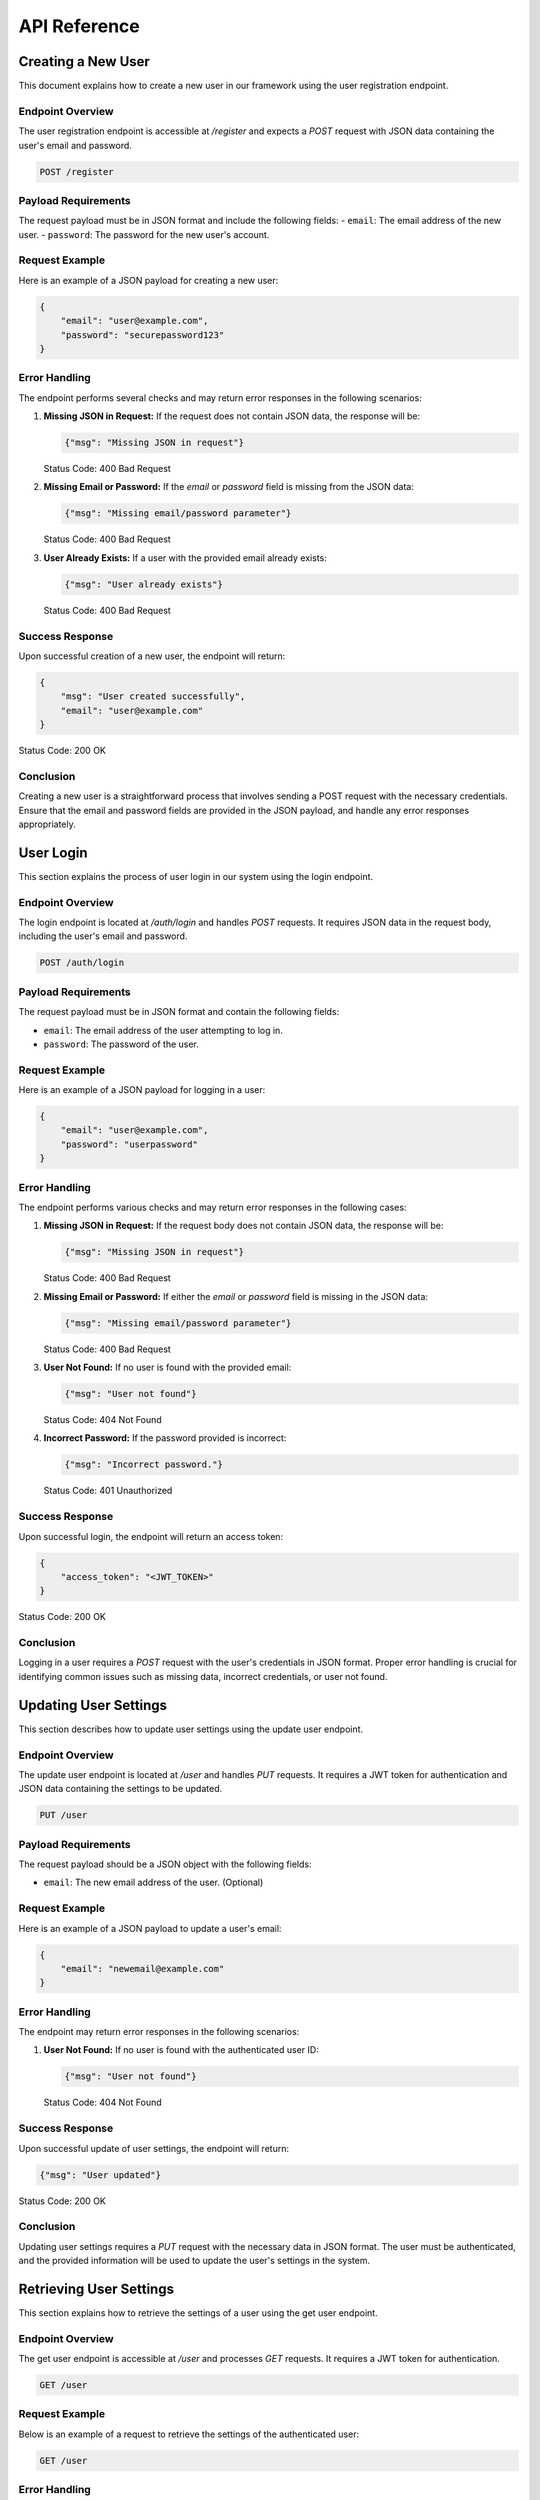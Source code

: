 API Reference
=============

Creating a New User
-------------------
This document explains how to create a new user in our framework using the user registration endpoint.

Endpoint Overview
^^^^^^^^^^^^^^^^^
The user registration endpoint is accessible at `/register` and expects a `POST` request with JSON data containing the user's email and password.

.. code-block:: none

    POST /register

Payload Requirements
^^^^^^^^^^^^^^^^^^^^
The request payload must be in JSON format and include the following fields:
- ``email``: The email address of the new user.
- ``password``: The password for the new user's account.

Request Example
^^^^^^^^^^^^^^^
Here is an example of a JSON payload for creating a new user:

.. code-block:: json

    {
        "email": "user@example.com",
        "password": "securepassword123"
    }

Error Handling
^^^^^^^^^^^^^^^^^^^^
The endpoint performs several checks and may return error responses in the following scenarios:

1. **Missing JSON in Request:**
   If the request does not contain JSON data, the response will be:

   .. code-block:: json

       {"msg": "Missing JSON in request"}

   Status Code: 400 Bad Request
2. **Missing Email or Password:**
   If the `email` or `password` field is missing from the JSON data:

   .. code-block:: json

       {"msg": "Missing email/password parameter"}

   Status Code: 400 Bad Request
3. **User Already Exists:**
   If a user with the provided email already exists:

   .. code-block:: json

       {"msg": "User already exists"}

   Status Code: 400 Bad Request

Success Response
^^^^^^^^^^^^^^^^^^^^
Upon successful creation of a new user, the endpoint will return:

.. code-block:: json

    {
        "msg": "User created successfully",
        "email": "user@example.com"
    }

Status Code: 200 OK

Conclusion
^^^^^^^^^^^^^^^^^^^^
Creating a new user is a straightforward process that involves sending a POST request with the necessary credentials. Ensure that the email and password fields are provided in the JSON payload, and handle any error responses appropriately.


User Login
----------
This section explains the process of user login in our system using the login endpoint.

Endpoint Overview
^^^^^^^^^^^^^^^^^^^^
The login endpoint is located at `/auth/login` and handles `POST` requests. It requires JSON data in the request body, including the user's email and password.

.. code-block:: none

    POST /auth/login

Payload Requirements
^^^^^^^^^^^^^^^^^^^^
The request payload must be in JSON format and contain the following fields:

- ``email``: The email address of the user attempting to log in.
- ``password``: The password of the user.

Request Example
^^^^^^^^^^^^^^^^^^^^
Here is an example of a JSON payload for logging in a user:

.. code-block:: json

    {
        "email": "user@example.com",
        "password": "userpassword"
    }

Error Handling
^^^^^^^^^^^^^^^^^^^^
The endpoint performs various checks and may return error responses in the following cases:

1. **Missing JSON in Request:**
   If the request body does not contain JSON data, the response will be:
   
   .. code-block:: json

       {"msg": "Missing JSON in request"}
   
   Status Code: 400 Bad Request

2. **Missing Email or Password:**
   If either the `email` or `password` field is missing in the JSON data:
   
   .. code-block:: json

       {"msg": "Missing email/password parameter"}
   
   Status Code: 400 Bad Request

3. **User Not Found:**
   If no user is found with the provided email:
   
   .. code-block:: json

       {"msg": "User not found"}
   
   Status Code: 404 Not Found

4. **Incorrect Password:**
   If the password provided is incorrect:
   
   .. code-block:: json

       {"msg": "Incorrect password."}
   
   Status Code: 401 Unauthorized

Success Response
^^^^^^^^^^^^^^^^^^^^
Upon successful login, the endpoint will return an access token:

.. code-block:: json

    {
        "access_token": "<JWT_TOKEN>"
    }

Status Code: 200 OK

Conclusion
^^^^^^^^^^^^^^^^^^^^
Logging in a user requires a `POST` request with the user's credentials in JSON format. Proper error handling is crucial for identifying common issues such as missing data, incorrect credentials, or user not found.



Updating User Settings
----------------------
This section describes how to update user settings using the update user endpoint.

Endpoint Overview
^^^^^^^^^^^^^^^^^^^^
The update user endpoint is located at `/user` and handles `PUT` requests. It requires a JWT token for authentication and JSON data containing the settings to be updated.

.. code-block:: none

    PUT /user

Payload Requirements
^^^^^^^^^^^^^^^^^^^^
The request payload should be a JSON object with the following fields:

- ``email``: The new email address of the user. (Optional)

Request Example
^^^^^^^^^^^^^^^^^^^^
Here is an example of a JSON payload to update a user's email:

.. code-block:: json

    {
        "email": "newemail@example.com"
    }

Error Handling
^^^^^^^^^^^^^^^^^^^^
The endpoint may return error responses in the following scenarios:

1. **User Not Found:**
   If no user is found with the authenticated user ID:
   
   .. code-block:: json

       {"msg": "User not found"}
   
   Status Code: 404 Not Found

Success Response
^^^^^^^^^^^^^^^^^^^^
Upon successful update of user settings, the endpoint will return:

.. code-block:: json

    {"msg": "User updated"}

Status Code: 200 OK

Conclusion
^^^^^^^^^^^^^^^^^^^^
Updating user settings requires a `PUT` request with the necessary data in JSON format. The user must be authenticated, and the provided information will be used to update the user's settings in the system.


Retrieving User Settings
------------------------
This section explains how to retrieve the settings of a user using the get user endpoint.

Endpoint Overview
^^^^^^^^^^^^^^^^^^^^
The get user endpoint is accessible at `/user` and processes `GET` requests. It requires a JWT token for authentication.

.. code-block:: none

    GET /user

Request Example
^^^^^^^^^^^^^^^^^^^^
Below is an example of a request to retrieve the settings of the authenticated user:

.. code-block:: none

    GET /user

Error Handling
^^^^^^^^^^^^^^^^^^^^
The endpoint may return error responses in specific scenarios:

1. **User Not Found:**
   If no user is found with the authenticated user ID:
   
   .. code-block:: json

       {"msg": "User not found"}
   
   Status Code: 404 Not Found

Success Response
^^^^^^^^^^^^^^^^^^^^
Upon successful retrieval, the endpoint will return the settings of the user:

.. code-block:: json

    {
        "user": {
            "user_id": "user_id",
            "email": "email@example.com",
        }
    }

Status Code: 200 OK

Conclusion
^^^^^^^^^^^^^^^^^^^^
Retrieving user settings involves sending a `GET` request. The user must be authenticated to access their own settings. The successful response includes the user's settings in JSON format.



Chat Authorization
------------------
This section describes the process for authorizing a chat session using the chat authorization endpoint.

Endpoint Overview
^^^^^^^^^^^^^^^^^^^^
The chat authorization endpoint is located at `/chat/authorize` and handles `GET` requests. It requires a JWT token for authentication and a `chat_id` query parameter.

.. code-block:: none

    GET /chat/authorize

Query Parameters
^^^^^^^^^^^^^^^^^^^^
The endpoint expects the following query parameter:

- ``chat_id``: The unique identifier of the chat session to be authorized.

Request Example
^^^^^^^^^^^^^^^^^^^^
Here is an example of a request to authorize a chat session:

.. code-block:: none

    GET /chat/authorize?chat_id=12345

Error Handling
^^^^^^^^^^^^^^^^^^^^
The endpoint may return error responses in various scenarios:

1. **Chat Not Found:**
   If no chat is found with the specified `chat_id`:
   
   .. code-block:: json

       {"msg": "Chat not found"}
   
   Status Code: 404 Not Found

2. **Unauthorized User:**
   If the user is not the owner of the chat:
   
   .. code-block:: json

       {"msg": "User is not the owner of the chat"}
   
   Status Code: 401 Unauthorized

Success Response
^^^^^^^^^^^^^^^^^^^^
Upon successful authorization, the endpoint will return a connection string for the chat session:

.. code-block:: json

    {
        "connection_string": "generated_string",
        "created_at": "timestamp",
        "expires_at": "timestamp",
        "created_by": "user_id"
    }

Status Code: 200 OK

Conclusion
^^^^^^^^^^^^^^^^^^^^
Authorizing a chat session involves sending a `GET` request with a valid `chat_id` query parameter. The user must be authenticated and authorized to access the specific chat session. The successful response includes a connection string with an expiration time.


Authorizing a Chat Message
--------------------------
This section describes how to obtain authorization for sending a message in a chat using the authorize chat message endpoint.

Endpoint Overview
^^^^^^^^^^^^^^^^^^^^
The authorize chat message endpoint is located at `/chat/authorize/message` and handles `GET` requests. It requires a JWT token for authentication and a `chat_id` query parameter.

.. code-block:: none

    GET /chat/authorize/message

Query Parameters
^^^^^^^^^^^^^^^^^^^^
The endpoint expects the following query parameter:

- ``chat_id``: The unique identifier of the chat session for which the message authorization is requested.

Request Example
^^^^^^^^^^^^^^^^^^^^
Here is an example of a request to authorize a message in a chat:

.. code-block:: none

    GET /chat/authorize/message?chat_id=12345

Error Handling
^^^^^^^^^^^^^^^^^^^^
The endpoint may return error responses in specific scenarios:

1. **Chat Not Found:**
   If no chat is found with the specified `chat_id`:
   
   .. code-block:: json

       {"msg": "Chat not found"}
   
   Status Code: 404 Not Found

2. **Unauthorized User:**
   If the user is not the owner of the chat:
   
   .. code-block:: json

       {"msg": "User is not the owner of the chat"}
   
   Status Code: 401 Unauthorized

Success Response
^^^^^^^^^^^^^^^^^^^^
Upon successful authorization, the endpoint will return a secret string for message authorization:

.. code-block:: json

    {
        "message_string": "generated_string",
        "created_at": "timestamp",
        "expires_at": "timestamp",
        "created_by": "user_id"
    }

Status Code: 200 OK

Conclusion
^^^^^^^^^^^^^^^^^^^^
Authorizing a message in a chat involves sending a `GET` request with the `chat_id` query parameter. The user must be authenticated and authorized as the owner of the chat. The successful response includes a secret string with an expiration time, which must be passed when sending messages through SocketIO.
"""



Creating a Chat
---------------
This section outlines the process for creating a new chat in a workspace using the create chat endpoint.

Endpoint Overview
^^^^^^^^^^^^^^^^^^^^
The create chat endpoint is found at `/chat` and accepts `POST` requests. It requires a JWT token for authentication and a `workspace_id` query parameter.

.. code-block:: none

    POST /chat

Query Parameters
^^^^^^^^^^^^^^^^^^^^
The endpoint requires the following query parameter:

- ``workspace_id``: The unique identifier of the workspace in which the chat will be created.

Request Example
^^^^^^^^^^^^^^^^^^^^
Below is an example of a request to create a chat in a specific workspace:

.. code-block:: none

    POST /chat?workspace_id=12345

Error Handling
^^^^^^^^^^^^^^^^^^^^
The endpoint may return error responses in several scenarios:

1. **Missing Workspace ID:**
   If the `workspace_id` parameter is missing:
   
   .. code-block:: json

       {"msg": "Missing workspace id"}
   
   Status Code: 400 Bad Request

2. **Workspace Not Found:**
   If no workspace is found with the provided ID:
   
   .. code-block:: json

       {"msg": "Workspace not found"}
   
   Status Code: 404 Not Found

3. **Unauthorized User:**
   If the user is not the owner of the workspace:
   
   .. code-block:: json

       {"msg": "User is not the owner of the workspace"}
   
   Status Code: 401 Unauthorized

Success Response
^^^^^^^^^^^^^^^^^^^^
Upon successful creation of a chat, the endpoint will return details of the created chat and its associated workspace:

.. code-block:: json

    {
        "msg": "Chat created successfully",
        "chat": {
            "chat_id": "generated_chat_id",
            "workspace_id": "workspace_id",
            "created_by": "user_id",
        },
        "workspace": {
            "workspace_id": "workspace_id",
            "owner": "user_id",
        }
    }

Status Code: 200 OK

Conclusion
^^^^^^^^^^^^^^^^^^^^
Creating a chat requires a `POST` request with the necessary `workspace_id` query parameter. The user must be authenticated and authorized as the owner of the workspace. The successful response includes detailed information about the newly created chat and its workspace.



Retrieving a Chat
-----------------
This section explains how to retrieve details of a specific chat using the get chat endpoint.

Endpoint Overview
^^^^^^^^^^^^^^^^^^^^
The get chat endpoint is located at `/chat` and accepts `GET` requests. It requires a JWT token for authentication and a `chat_id` query parameter.

.. code-block:: none

    GET /chat

Query Parameters
^^^^^^^^^^^^^^^^^^^^
The endpoint expects the following query parameter:

- ``chat_id``: The unique identifier of the chat session to be retrieved.

Request Example
^^^^^^^^^^^^^^^^^^^^
Here is an example of a request to retrieve a specific chat:

.. code-block:: none

    GET /chat?chat_id=12345

Error Handling
^^^^^^^^^^^^^^^^^^^^
The endpoint may return error responses in various scenarios:

1. **Chat Not Found:**
   If no chat is found with the specified `chat_id`:
   
   .. code-block:: json

       {"msg": "Chat not found"}
   
   Status Code: 404 Not Found

2. **Unauthorized User:**
   If the user is not the owner of the chat:
   
   .. code-block:: json

       {"msg": "User is not the owner of the chat"}
   
   Status Code: 401 Unauthorized

Success Response
^^^^^^^^^^^^^^^^^^^^
Upon successful retrieval, the endpoint will return the details of the requested chat:

.. code-block:: json

    {
        "chat_id": "chat_id",
        "owner": "user_id",
        "workspace_id": "workspace_id",
    }

Status Code: 200 OK

Conclusion
^^^^^^^^^^^^^^^^^^^^
Retrieving a chat involves sending a `GET` request with a valid `chat_id` query parameter. The user must be authenticated and authorized to access the specific chat session. The successful response includes detailed information about the chat.



Deleting a Chat
---------------
This section outlines the procedure for deleting a chat using the delete chat endpoint.

Endpoint Overview
^^^^^^^^^^^^^^^^^^^^
The delete chat endpoint is accessible at `/chat` and processes `DELETE` requests. It requires a JWT token for authentication and a `chat_id` query parameter.

.. code-block:: none

    DELETE /chat

Query Parameters
^^^^^^^^^^^^^^^^^^^^
The endpoint expects the following query parameter:

- ``chat_id``: The unique identifier of the chat session to be deleted.

Request Example
^^^^^^^^^^^^^^^^^^^^
Below is an example of a request to delete a specific chat:

.. code-block:: none

    DELETE /chat?chat_id=12345

Error Handling
^^^^^^^^^^^^^^^^^^^^
The endpoint may return error responses in specific scenarios:

1. **Chat Not Found:**
   If no chat is found with the provided `chat_id`:
   
   .. code-block:: json

       {"msg": "Chat not found"}
   
   Status Code: 404 Not Found

2. **Unauthorized User:**
   If the user attempting the deletion is not the owner of the chat:
   
   .. code-block:: json

       {"msg": "User is not the owner of the chat"}
   
   Status Code: 401 Unauthorized

3. **Deletion Error:**
   If there is an issue while deleting the chat:
   
   .. code-block:: json

       {"msg": "Internal server error or specific error message"}
   
   Status Code: 500 Internal Server Error

Success Response
^^^^^^^^^^^^^^^^^^^^
Upon successful deletion of the chat, the endpoint will return:

.. code-block:: json

    {"msg": "Chat deleted successfully"}

Status Code: 200 OK

Conclusion
^^^^^^^^^^^^^^^^^^^^
Deleting a chat involves sending a `DELETE` request with the necessary `chat_id` query parameter. The user must be authenticated and authorized as the owner of the chat. The successful response confirms the deletion of the chat.



Creating a Workspace
--------------------
This section outlines the process for creating a new workspace using the create workspace endpoint.

Endpoint Overview
^^^^^^^^^^^^^^^^^^^^
The create workspace endpoint is found at `/workspace` and accepts `POST` requests. It requires a JWT token for authentication and, optionally, JSON data containing the desired workspace name.

.. code-block:: none

    POST /workspace

Payload Requirements
^^^^^^^^^^^^^^^^^^^^
The request payload should be a JSON object with the following field:

- ``name``: The name of the workspace. If not provided, "Untitled Workspace" is used as the default name.

Request Example
^^^^^^^^^^^^^^^^^^^^
Below is an example of a JSON payload to create a workspace with a specified name:

.. code-block:: json

    {
        "name": "My New Workspace"
    }

Error Handling
^^^^^^^^^^^^^^^^^^^^
Currently, this endpoint does not specify error responses for missing or invalid data. It defaults to creating a workspace with a generic name if none is provided.

Success Response
^^^^^^^^^^^^^^^^^^^^
Upon successful creation of a workspace, the endpoint will return the details of the newly created workspace:

.. code-block:: json

    {
        "msg": "Workspace created",
        "workspace": {
            "workspace_id": "generated_workspace_id",
            "name": "My New Workspace",
            "owner": "user_id",
            
        }
    }

Status Code: 200 OK

Conclusion
^^^^^^^^^^^^^^^^^^^^
Creating a workspace involves sending a `POST` request with an optional `name` field in the JSON payload. The user must be authenticated to create a workspace. The successful response includes information about the newly created workspace.



Retrieving User Workspaces
--------------------------
This section describes how to retrieve all workspaces associated with a user using the get workspaces endpoint.

Endpoint Overview
^^^^^^^^^^^^^^^^^^^^
The get workspaces endpoint is located at `/workspace` and processes `GET` requests. It requires a JWT token for authentication.

.. code-block:: none

    GET /workspace

Request Example
^^^^^^^^^^^^^^^^^^^^
Below is an example of a request to retrieve all workspaces for the authenticated user:

.. code-block:: none

    GET /workspace

Success Response
^^^^^^^^^^^^^^^^^^^^
Upon successful retrieval, the endpoint will return a list of workspaces associated with the user:

.. code-block:: json

    {
        "workspaces": [
            {
                "workspace_id": "workspace_id",
                "name": "Workspace Name",
                "owner": "user_id",
                
            },
            
        ]
    }

Status Code: 200 OK

Conclusion
^^^^^^^^^^^^^^^^^^^^
Retrieving user workspaces involves sending a `GET` request. The user must be authenticated to access their associated workspaces. The successful response includes a list of workspaces in JSON format.



Retrieving a Specific Workspace
-------------------------------
This section covers the procedure for retrieving details of a specific workspace using the get workspace endpoint.

Endpoint Overview
^^^^^^^^^^^^^^^^^^^^
The get workspace endpoint is located at `/workspace/<workspace_id>` and handles `GET` requests. It requires a JWT token for authentication and the workspace ID as a path parameter.

.. code-block:: none

    GET /workspace/<workspace_id>

Path Parameters
^^^^^^^^^^^^^^^^^^^^
- ``workspace_id``: The unique identifier of the workspace to be retrieved.

Request Example
^^^^^^^^^^^^^^^^^^^^
Here is an example of a request to retrieve a specific workspace:

.. code-block:: none

    GET /workspace/12345

Error Handling
^^^^^^^^^^^^^^^^^^^^
The endpoint may return error responses in the following scenarios:

1. **Workspace Not Found:**
   If no workspace is found with the given `workspace_id`:
   
   .. code-block:: json

       {"msg": "Workspace not found"}
   
   Status Code: 404 Not Found

2. **Unauthorized Access:**
   If the user does not have access to the workspace:
   
   .. code-block:: json

       {"msg": "User does not have access to the workspace"}
   
   Status Code: 403 Forbidden

Success Response
^^^^^^^^^^^^^^^^^^^^
Upon successful retrieval, the endpoint will return the details of the workspace:

.. code-block:: json

    {
        "workspace": {
            "workspace_id": "workspace_id",
            "name": "Workspace Name",
            "owner": "user_id",
            
        }
    }

Status Code: 200 OK

Conclusion
^^^^^^^^^^^^^^^^^^^^
Retrieving a specific workspace requires a `GET` request with the workspace ID as a path parameter. The user must be authenticated and authorized to access the particular workspace. The successful response includes detailed information about the workspace.



Deleting a Workspace
--------------------
This section describes the procedure for deleting a specific workspace using the delete workspace endpoint.

Endpoint Overview
^^^^^^^^^^^^^^^^^^^^
The delete workspace endpoint is accessible at `/workspace/<workspace_id>` and processes `DELETE` requests. It requires a JWT token for authentication and the workspace ID as a path parameter.

.. code-block:: none

    DELETE /workspace/<workspace_id>

Path Parameters
^^^^^^^^^^^^^^^^^^^^
- ``workspace_id``: The unique identifier of the workspace to be deleted.

Request Example
^^^^^^^^^^^^^^^^^^^^
Here is an example of a request to delete a specific workspace:

.. code-block:: none

    DELETE /workspace/12345

Error Handling
^^^^^^^^^^^^^^^^^^^^
The endpoint may return error responses in specific scenarios:

1. **Workspace Not Found:**
   If no workspace is found with the provided `workspace_id`:
   
   .. code-block:: json

       {"msg": "Workspace not found"}
   
   Status Code: 404 Not Found

2. **Unauthorized Access:**
   If the user does not have access to the workspace:
   
   .. code-block:: json

       {"msg": "User does not have access to the workspace"}
   
   Status Code: 403 Forbidden

3. **Deletion Error:**
   If there is an issue while deleting the workspace:
   
   .. code-block:: json

       {"msg": "Internal server error or specific error message"}
   
   Status Code: 500 Internal Server Error

Success Response
^^^^^^^^^^^^^^^^^^^^
Upon successful deletion of the workspace, the endpoint will return:

.. code-block:: json

    {"msg": "Workspace deleted"}

Status Code: 200 OK

Conclusion
^^^^^^^^^^^^^^^^^^^^
Deleting a workspace involves sending a `DELETE` request with the workspace ID as a path parameter. The user must be authenticated and authorized as the owner of the workspace. The successful response confirms the deletion of the workspace.



Retrieving Workspace Chats
--------------------------
This section explains how to retrieve all chats associated with a specific workspace using the get workspace chats endpoint.

Endpoint Overview
^^^^^^^^^^^^^^^^^^^^
The get workspace chats endpoint is located at `/workspace/<workspace_id>/chats` and handles `GET` requests. It requires a JWT token for authentication and the workspace ID as a path parameter.

.. code-block:: none

    GET /workspace/<workspace_id>/chats

Path Parameters
^^^^^^^^^^^^^^^^^^^^
- ``workspace_id``: The unique identifier of the workspace whose chats are to be retrieved.

Request Example
^^^^^^^^^^^^^^^^^^^^
Here is an example of a request to retrieve all chats for a specific workspace:

.. code-block:: none

    GET /workspace/12345/chats

Error Handling
^^^^^^^^^^^^^^^^^^^^
The endpoint may return error responses in specific scenarios:

1. **Workspace Not Found:**
   If no workspace is found with the given `workspace_id`:
   
   .. code-block:: json

       {"msg": "Workspace not found"}
   
   Status Code: 404 Not Found

2. **Unauthorized Access:**
   If the user does not have access to the workspace:
   
   .. code-block:: json

       {"msg": "User does not have access to the workspace"}
   
   Status Code: 403 Forbidden

3. **Retrieval Error:**
   If there is an issue while retrieving the chats:
   
   .. code-block:: json

       {"msg": "Internal server error or specific error message"}
   
   Status Code: 500 Internal Server Error

Success Response
^^^^^^^^^^^^^^^^^^^^
Upon successful retrieval, the endpoint will return a list of all chats associated with the workspace:

.. code-block:: json

    {
        "chats": [
            {
                "chat_id": "chat_id",
                "workspace_id": "workspace_id",
                
            },
            
        ]
    }

Status Code: 200 OK

Conclusion
^^^^^^^^^^^^^^^^^^^^
Retrieving workspace chats involves sending a `GET` request with the workspace ID as a path parameter. The user must be authenticated and authorized to access the particular workspace. The successful response includes a list of all chats associated with the workspace.



Adding an Agent to Workspace
----------------------------
This section explains how to add an agent to a specific workspace using the add agent endpoint.

Endpoint Overview
^^^^^^^^^^^^^^^^^^^^
The add agent to workspace endpoint is located at `/workspace/<workspace_id>/agent` and processes `POST` requests. It requires a JWT token for authentication, the workspace ID as a path parameter, and JSON data containing the agent ID.

.. code-block:: none

    POST /workspace/<workspace_id>/agent

Path Parameters
^^^^^^^^^^^^^^^^^^^^
- ``workspace_id``: The unique identifier of the workspace to which the agent is being added.

Payload Requirements
^^^^^^^^^^^^^^^^^^^^
The request payload must be in JSON format and include the following field:

- ``agent_id``: The unique identifier of the agent to be added to the workspace.

Request Example
^^^^^^^^^^^^^^^^^^^^
Here is an example of a JSON payload to add an agent to a workspace:

.. code-block:: json

    {
        "agent_id": "12345"
    }

Error Handling
^^^^^^^^^^^^^^^^^^^^
The endpoint may return error responses in specific scenarios:

1. **Missing JSON in Request or Missing agent_id:**
   If the request does not contain JSON data or if `agent_id` is missing:
   
   .. code-block:: json

    {
       "msg": "Missing JSON in request"
    }

    // or

    {
        "msg": "Missing agent_id parameter"
    }
   
   Status Code: 400 Bad Request

2. **Workspace Not Found:**
   If no workspace is found with the provided `workspace_id`:
   
   .. code-block:: json

       {"msg": "Workspace not found"}
   
   Status Code: 404 Not Found

3. **Unauthorized User:**
   If the user is not the owner of the workspace:
   
   .. code-block:: json

       {"msg": "User is not the owner of the workspace"}
   
   Status Code: 403 Forbidden

4. **Update Failure:**
   If there is an issue while updating the workspace:
   
   .. code-block:: json

       {"msg": "Internal server error or specific error message"}
   
   Status Code: 500 Internal Server Error

Success Response
^^^^^^^^^^^^^^^^^^^^
Upon successful addition of the agent to the workspace, the endpoint will return:

.. code-block:: json

    {"msg": "Agent added to Workspace."}

Status Code: 200 OK

Conclusion
^^^^^^^^^^^^^^^^^^^^
Adding an agent to a workspace involves sending a `POST` request with the agent ID in JSON format and the workspace ID as a path parameter. The user must be authenticated and authorized as the owner of the workspace. The successful response confirms the addition of the agent to the workspace.



Removing an Agent from Workspace
--------------------------------
This section describes the process of removing an agent from a specific workspace using the remove agent endpoint.

Endpoint Overview
^^^^^^^^^^^^^^^^^^^^
The remove agent from workspace endpoint is found at `/workspace/<workspace_id>/agent` and accepts `DELETE` requests. It requires a JWT token for authentication, the workspace ID as a path parameter, and JSON data containing the agent ID.

.. code-block:: none

    DELETE /workspace/<workspace_id>/agent

Path Parameters
^^^^^^^^^^^^^^^^^^^^
- ``workspace_id``: The unique identifier of the workspace from which the agent is being removed.

Payload Requirements
^^^^^^^^^^^^^^^^^^^^
The request payload must be in JSON format and include the following field:

- ``agent_id``: The unique identifier of the agent to be removed from the workspace.

Request Example
^^^^^^^^^^^^^^^^^^^^
Here is an example of a JSON payload to remove an agent from a workspace:

.. code-block:: json

    {
        "agent_id": "12345"
    }

Error Handling
^^^^^^^^^^^^^^^^^^^^
The endpoint may return error responses in specific scenarios:

1. **Missing JSON in Request or Missing agent_id:**
   If the request does not contain JSON data or if `agent_id` is missing:
   
   .. code-block:: json

    {
       "msg": "Missing JSON in request"
    }

    // or

    {
        "msg": "Missing agent_id parameter"
    }
   
   Status Code: 400 Bad Request

2. **Workspace Not Found:**
   If no workspace is found with the provided `workspace_id`:
   
   .. code-block:: json

       {"msg": "Workspace not found"}
   
   Status Code: 404 Not Found

3. **Unauthorized User:**
   If the user is not the owner of the workspace:
   
   .. code-block:: json

       {"msg": "User is not the owner of the workspace"}
   
   Status Code: 403 Forbidden

4. **Update Failure:**
   If there is an issue while updating the workspace:
   
   .. code-block:: json

       {"msg": "Internal server error or specific error message"}
   
   Status Code: 500 Internal Server Error

Success Response
^^^^^^^^^^^^^^^^^^^^
Upon successful removal of the agent from the workspace, the endpoint will return:

.. code-block:: json

    {"msg": "Agent removed"}

Status Code: 200 OK

Conclusion
^^^^^^^^^^^^^^^^^^^^
Removing an agent from a workspace involves sending a `DELETE` request with the agent ID in JSON format and the workspace ID as a path parameter. The user must be authenticated and authorized as the owner of the workspace. The successful response confirms the removal of the agent from the workspace.



Renaming a Workspace
--------------------
This section details the process for renaming a workspace using the rename workspace endpoint.

Endpoint Overview
^^^^^^^^^^^^^^^^^^^^
The rename workspace endpoint is located at `/workspace/<workspace_id>/rename` and handles `PUT` requests. It requires a JWT token for authentication, the workspace ID as a path parameter, and JSON data containing the new workspace name.

.. code-block:: none

    PUT /workspace/<workspace_id>/rename

Path Parameters
^^^^^^^^^^^^^^^^^^^^
- ``workspace_id``: The unique identifier of the workspace to be renamed.

Payload Requirements
^^^^^^^^^^^^^^^^^^^^
The request payload must be in JSON format and include the following field:

- ``name``: The new name for the workspace.

Request Example
^^^^^^^^^^^^^^^^^^^^
Here is an example of a JSON payload to rename a workspace:

.. code-block:: json

    {
        "name": "New Workspace Name"
    }

Error Handling
^^^^^^^^^^^^^^^^^^^^
The endpoint may return error responses in specific scenarios:

1. **Missing JSON in Request or Missing Name:**
   If the request does not contain JSON data or if `name` is missing:
   
   .. code-block:: json

    {
       "msg": "Missing JSON in request"
    }

    // or

    {
        "msg": "Missing name parameter"
    }
   
   Status Code: 400 Bad Request

2. **Workspace Not Found:**
   If no workspace is found with the provided `workspace_id`:
   
   .. code-block:: json

       {"msg": "Workspace not found"}
   
   Status Code: 404 Not Found

3. **Unauthorized User:**
   If the user is not the owner of the workspace:
   
   .. code-block:: json

       {"msg": "User is not the owner of the workspace"}
   
   Status Code: 403 Forbidden

4. **Update Failure:**
   If there is an issue while updating the workspace:
   
   .. code-block:: json

       {"msg": "Internal server error or specific error message"}
   
   Status Code: 500 Internal Server Error

Success Response
^^^^^^^^^^^^^^^^^^^^
Upon successful renaming of the workspace, the endpoint will return:

.. code-block:: json

    {"msg": "Workspace renamed"}

Status Code: 200 OK

Conclusion
^^^^^^^^^^^^^^^^^^^^
Renaming a workspace involves sending a `PUT` request with the new name in JSON format and the workspace ID as a path parameter. The user must be authenticated and authorized as the owner of the workspace. The successful response confirms the renaming of the workspace.



Agent Package Download
----------------------
This section details the process for downloading an agent package using the agent download endpoint.

Endpoint Overview
^^^^^^^^^^^^^^^^^^^^
The agent package download endpoint is located at `/agent/download` and is designed to handle `GET` requests. It requires query parameters for specifying the package name and version.

.. code-block:: none

    GET /agent/download

Query Parameters
^^^^^^^^^^^^^^^^^^^^
The endpoint expects the following query parameters:

- ``query``: The name of the package to download.
- ``version``: The specific version of the package to download. If omitted, the latest version is downloaded.

Request Example
^^^^^^^^^^^^^^^^^^^^
Below is an example of a request to download a specific version of an agent package:

.. code-block:: none

    GET /agent/download?query=agentName&version=1.2.3

Error Handling
^^^^^^^^^^^^^^^^^^^^
The endpoint may return error responses in the following scenarios:

1. **Missing Package Name:**
   If the `query` parameter is missing:
   
   .. code-block:: json

       {"error": "Missing param 'query'"}
   
   Status Code: 400 Bad Request

2. **Package Not Found:**
   If no package is found with the specified name and version:
   
   .. code-block:: none

       "Package not found: agentName:1.2.3"
   
   Status Code: 404 Not Found

3. **Download Failure:**
   If there is a failure in downloading the package:
   
   .. code-block:: none

       "Failed to download package: agentName:1.2.3, [Error Details]"
   
   Status Code: Corresponding HTTP status code

Success Response
^^^^^^^^^^^^^^^^^^^^
Upon successful download of the package, the endpoint will return:

.. code-block:: none

    "Successfully installed agentName:downloaded_version"

Status Code: 200 OK

Conclusion
^^^^^^^^^^^^^^^^^^^^
Downloading an agent package involves sending a `GET` request with the required package name and version as query parameters. Appropriate error handling ensures smooth operation and informs the user of any issues encountered during the download process.



Ping Utility
-----------------
This section describes the use of the ping utility endpoint, which is designed to check the responsiveness of the service.

Endpoint Overview
^^^^^^^^^^^^^^^^^^^^
The ping utility endpoint is located at `/ping` and handles `GET` requests. It is used to verify that the service is operational.

.. code-block:: none

    GET /ping

Request Example
^^^^^^^^^^^^^^^^^^^^
Here is an example of a request to the ping endpoint:

.. code-block:: none

    GET /ping

Success Response
^^^^^^^^^^^^^^^^^^^^
The endpoint responds with a simple message to indicate that the service is operational:

.. code-block:: json

    {"msg": "pong"}

Status Code: 200 OK

Conclusion
^^^^^^^^^^^^^^^^^^^^
The ping utility is a simple endpoint used to check the health and responsiveness of the service. A successful response indicates that the service is functioning correctly.
